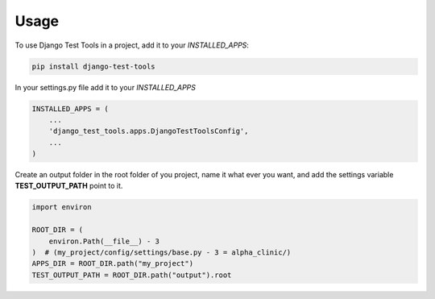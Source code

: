 =====
Usage
=====

To use Django Test Tools in a project, add it to your `INSTALLED_APPS`:

.. code-block:: bash

    pip install django-test-tools


In your settings.py file add it to your `INSTALLED_APPS`

.. code-block:: python

    INSTALLED_APPS = (
        ...
        'django_test_tools.apps.DjangoTestToolsConfig',
        ...
    )


Create an output folder in the root folder of you project, name it what ever you want, and add the settings
variable **TEST_OUTPUT_PATH** point to it.

.. code-block:: python

    import environ

    ROOT_DIR = (
        environ.Path(__file__) - 3
    )  # (my_project/config/settings/base.py - 3 = alpha_clinic/)
    APPS_DIR = ROOT_DIR.path("my_project")
    TEST_OUTPUT_PATH = ROOT_DIR.path("output").root
